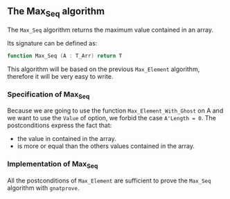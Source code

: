 #+OPTIONS: author:nil title:nil toc:nil
#+EXPORT_FILE_NAME: ../../../maxmin/Max_Seq.org

** The Max_Seq algorithm

   The ~Max_Seq~ algorithm returns the maximum value contained in an array.
   
   Its signature can be defined as:

   #+BEGIN_SRC ada
    function Max_Seq (A : T_Arr) return T
   #+END_SRC

   This algorithm will be based on the previous ~Max_Element~ algorithm, therefore it
   will be very easy to write.

*** Specification of Max_Seq

	#+INCLUDE: ../../../maxmin/max_seq_p.ads :src ada :lines "8-12"

    Because we are going to use the function ~Max_Element_With_Ghost~ on A
    and we want to use the ~Value~ of option, we forbid the case ~A'Length = 0~.
    The postconditions express the fact that:
      - the value in contained in the array.
      - is more or equal than the others values contained in the array.

*** Implementation of Max_Seq 

	#+INCLUDE: ../../../maxmin/max_seq_p.adb :src ada :lines "3-7"

    All the postconditions of ~Max_Element~ are sufficient to prove the
    ~Max_Seq~ algorithm with ~gnatprove~.
